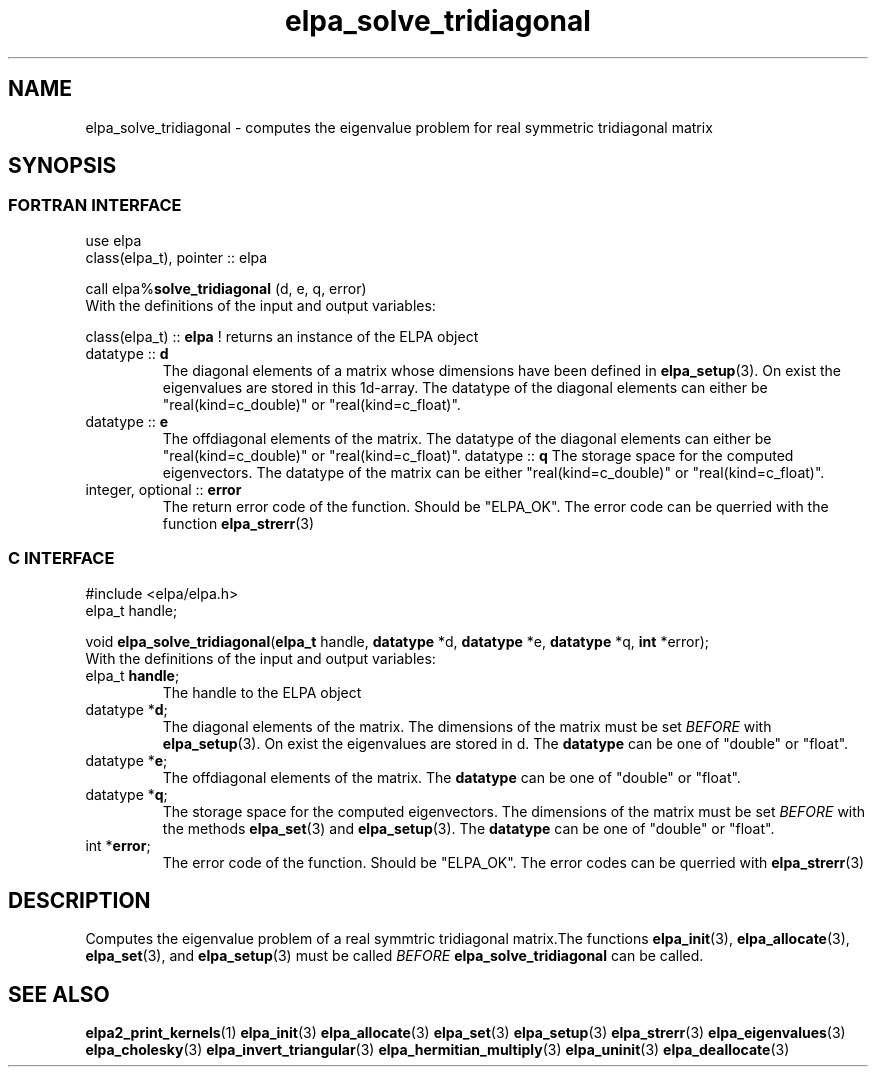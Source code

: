 .TH "elpa_solve_tridiagonal" 3 "Sat Jul 15 2017" "ELPA" \" -*- nroff -*-
.ad l
.nh
.SH NAME
elpa_solve_tridiagonal \- computes the eigenvalue problem for real symmetric tridiagonal matrix
.br

.SH SYNOPSIS
.br
.SS FORTRAN INTERFACE
use elpa
.br
class(elpa_t), pointer :: elpa
.br

.RI  "call elpa%\fBsolve_tridiagonal\fP (d, e, q, error)"
.br
.RI " "
.br
.RI "With the definitions of the input and output variables:"

.br
.RI "class(elpa_t) :: \fBelpa\fP  ! returns an instance of the ELPA object"
.br
.TP
.RI "datatype :: \fBd\fP"
The diagonal elements of a matrix whose dimensions have been defined in \fBelpa_setup\fP(3). On exist the eigenvalues are stored in this 1d-array. The datatype of the diagonal elements can either be "real(kind=c_double)" or "real(kind=c_float)".
.TP
.RI "datatype :: \fBe\fP"
The offdiagonal elements of the matrix. The datatype of the diagonal elements can either be "real(kind=c_double)" or "real(kind=c_float)".
.RI "datatype :: \fBq\fP"
The storage space for the computed eigenvectors. The datatype of the matrix can be either "real(kind=c_double)" or "real(kind=c_float)".
.TP
.RI "integer, optional :: \fBerror\fP"
The return error code of the function. Should be "ELPA_OK". The error code can be querried with the function \fBelpa_strerr\fP(3)

.br
.SS C INTERFACE
#include <elpa/elpa.h>
.br
elpa_t handle;

.br
.RI "void \fBelpa_solve_tridiagonal\fP(\fBelpa_t\fP handle, \fBdatatype\fP *d, \fBdatatype\fP *e, \fBdatatype\fP *q, \fBint\fP *error);"
.br
.RI " "
.br
.RI "With the definitions of the input and output variables:"

.br
.TP
.RI "elpa_t \fBhandle\fP;"
The handle to the ELPA object
.TP
.RI "datatype *\fBd\fP;"
The diagonal elements of the matrix. The dimensions of the matrix must be set \fIBEFORE\fP with \fBelpa_setup\fP(3). On exist the eigenvalues are stored in d. The \fBdatatype\fP can be one of "double" or "float".
.TP
.RI "datatype *\fBe\fP;"
The offdiagonal elements of the matrix. The \fBdatatype\fP can be one of "double" or "float".
.TP
.RI "datatype *\fBq\fP;"
The storage space for the computed eigenvectors. The dimensions of the matrix must be set \fIBEFORE\fP with the methods \fBelpa_set\fP(3) and \fBelpa_setup\fP(3). The \fBdatatype\fP can be one of "double" or "float".
.TP
.RI "int *\fBerror\fP;"
The error code of the function. Should be "ELPA_OK". The error codes can be querried with \fBelpa_strerr\fP(3)

.SH DESCRIPTION
Computes the eigenvalue problem of a real symmtric tridiagonal matrix.The functions \fBelpa_init\fP(3), \fBelpa_allocate\fP(3), \fBelpa_set\fP(3), and \fBelpa_setup\fP(3) must be called \fIBEFORE\fP \fBelpa_solve_tridiagonal\fP can be called.
.br
.SH "SEE ALSO"
.br
\fBelpa2_print_kernels\fP(1) \fBelpa_init\fP(3) \fBelpa_allocate\fP(3) \fBelpa_set\fP(3) \fBelpa_setup\fP(3) \fBelpa_strerr\fP(3) \fBelpa_eigenvalues\fP(3) \fBelpa_cholesky\fP(3) \fBelpa_invert_triangular\fP(3) \fBelpa_hermitian_multiply\fP(3) \fBelpa_uninit\fP(3) \fBelpa_deallocate\fP(3)
